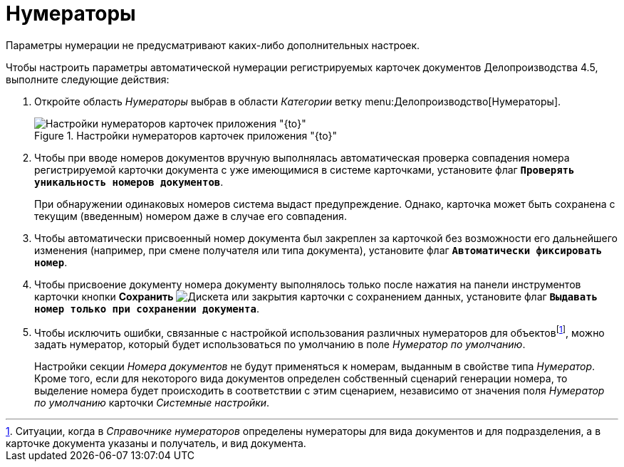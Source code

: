 = Нумераторы

Параметры нумерации не предусматривают каких-либо дополнительных настроек.

Чтобы настроить параметры автоматической нумерации регистрируемых карточек документов Делопроизводства 4.5, выполните следующие действия:

. Откройте область _Нумераторы_ выбрав в области _Категории_ ветку menu:Делопроизводство[Нумераторы].
+
.Настройки нумераторов карточек приложения "{to}"
image::numerators-settings.png[Настройки нумераторов карточек приложения "{to}"]
+
. Чтобы при вводе номеров документов вручную выполнялась автоматическая проверка совпадения номера регистрируемой карточки документа с уже имеющимися в системе карточками, установите флаг `*Проверять уникальность номеров документов*`.
+
При обнаружении одинаковых номеров система выдаст предупреждение. Однако, карточка может быть сохранена с текущим (введенным) номером даже в случае его совпадения.
+
. Чтобы автоматически присвоенный номер документа был закреплен за карточкой без возможности его дальнейшего изменения (например, при смене получателя или типа документа), установите флаг `*Автоматически фиксировать номер*`.
. Чтобы присвоение документу номера документу выполнялось только после нажатия на панели инструментов карточки кнопки *Сохранить* image:buttons/save.png[Дискета] или закрытия карточки с сохранением данных, установите флаг `*Выдавать номер только при сохранении документа*`.
. Чтобы исключить ошибки, связанные с настройкой использования различных нумераторов для объектовfootnote:[Ситуации, когда в _Справочнике нумераторов_ определены нумераторы для вида документов и для подразделения, а в карточке документа указаны и получатель, и вид документа.], можно задать нумератор, который будет использоваться по умолчанию в поле _Нумератор по умолчанию_.
+
Настройки секции _Номера документов_ не будут применяться к номерам, выданным в свойстве типа _Нумератор_. Кроме того, если для некоторого вида документов определен собственный сценарий генерации номера, то выделение номера будет происходить в соответствии с этим сценарием, независимо от значения поля _Нумератор по умолчанию_ карточки _Системные настройки_.
